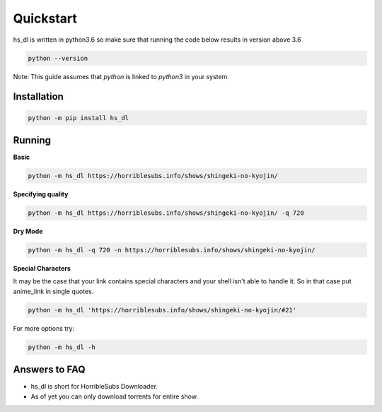 Quickstart
==========

hs_dl is written in python3.6 so make sure that running the code below
results in version above 3.6

.. code:: shell
    
    python --version

Note: This guide assumes that `python` is linked to `python3` in your system.

Installation
------------

.. code:: shell
    
    python -m pip install hs_dl

Running
-------

**Basic**

.. code:: shell
   
    python -m hs_dl https://horriblesubs.info/shows/shingeki-no-kyojin/

**Specifying quality**

.. code:: shell
    
    python -m hs_dl https://horriblesubs.info/shows/shingeki-no-kyojin/ -q 720   

**Dry Mode**

.. code:: shell    
    
    python -m hs_dl -q 720 -n https://horriblesubs.info/shows/shingeki-no-kyojin/

**Special Characters**

It may be the case that your link contains special characters and your shell
isn't able to handle it. So in that case put anime_link in single quotes.

.. code:: shell    
    
    python -m hs_dl 'https://horriblesubs.info/shows/shingeki-no-kyojin/#21'

For more options try: 

.. code:: shell
    
    python -m hs_dl -h


Answers to FAQ
--------------

- hs_dl is short for HorribleSubs Downloader.
- As of yet you can only download torrents for entire show.

